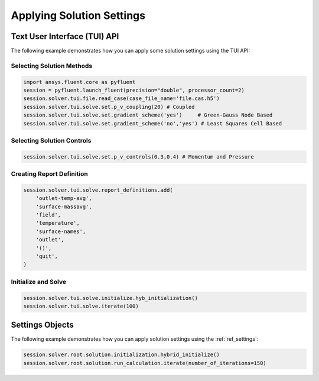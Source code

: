 Applying Solution Settings
==========================

Text User Interface (TUI) API
-----------------------------
The following example demonstrates how you can apply some solution 
settings using the TUI API:

Selecting Solution Methods 
~~~~~~~~~~~~~~~~~~~~~~~~~~

.. code:: python

	import ansys.fluent.core as pyfluent
	session = pyfluent.launch_fluent(precision="double", processor_count=2)
	session.solver.tui.file.read_case(case_file_name='file.cas.h5')
	session.solver.tui.solve.set.p_v_coupling(20) # Coupled
	session.solver.tui.solve.set.gradient_scheme('yes')	# Green-Gauss Node Based
	session.solver.tui.solve.set.gradient_scheme('no','yes') # Least Squares Cell Based
	
Selecting Solution Controls 
~~~~~~~~~~~~~~~~~~~~~~~~~~~

.. code:: python

	session.solver.tui.solve.set.p_v_controls(0.3,0.4) # Momentum and Pressure

Creating Report Definition 
~~~~~~~~~~~~~~~~~~~~~~~~~~

.. code:: python

	session.solver.tui.solve.report_definitions.add(
	    'outlet-temp-avg',
	    'surface-massavg',
	    'field',
	    'temperature',
	    'surface-names',
	    'outlet',
	    '()',
	    'quit',
	)

Initialize and Solve 
~~~~~~~~~~~~~~~~~~~~

.. code:: python

	session.solver.tui.solve.initialize.hyb_initialization()
	session.solver.tui.solve.iterate(100)

Settings Objects
----------------
The following example demonstrates how you can apply solution settings
using the :ref:`ref_settings`:

.. code:: python

	session.solver.root.solution.initialization.hybrid_initialize()
	session.solver.root.solution.run_calculation.iterate(number_of_iterations=150)
